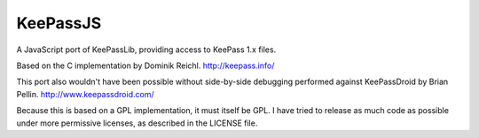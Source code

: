 =========
KeePassJS
=========

A JavaScript port of KeePassLib, providing access to KeePass 1.x files.

Based on the C implementation by Dominik Reichl. http://keepass.info/

This port also wouldn't have been possible without side-by-side
debugging performed against KeePassDroid by Brian Pellin.
http://www.keepassdroid.com/

Because this is based on a GPL implementation, it must itself be GPL.
I have tried to release as much code as possible under more permissive
licenses, as described in the LICENSE file.